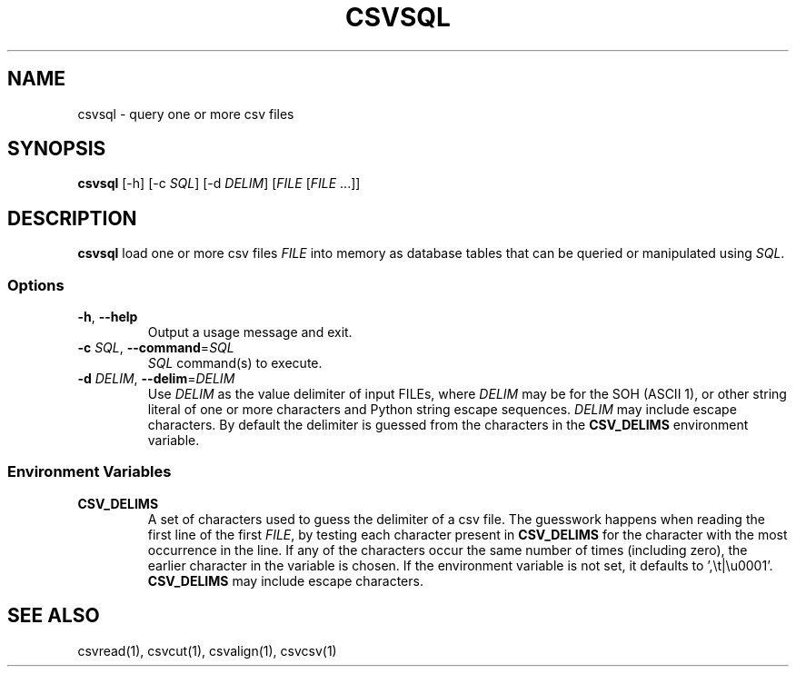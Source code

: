.TH CSVSQL 1 "1 February 2020"
.SH NAME
csvsql \- query one or more csv files
.SH SYNOPSIS
\fBcsvsql\fP [\-h] [\-c \fISQL\fP] [\-d \fIDELIM\fP] [\fIFILE\fP [\fIFILE\fP ...]]
.SH DESCRIPTION
\fBcsvsql\fP load one or more csv files \fIFILE\fP into memory as database
tables that can be queried or manipulated using \fISQL\fP.
.SS Options
.TP
\fB-h\fP, \fB--help\fP
Output a usage message and exit.
.TP
\fB-c\fP \fISQL\fP, \fB--command\fP=\fISQL\fP
\fISQL\fP command(s) to execute.
.TP
\fB-d\fP \fIDELIM\fP, \fB--delim\fP=\fIDELIM\fP
Use \fIDELIM\fP as the value delimiter of input FILEs, where \fIDELIM\fP may be
'\fBp\fP' for the pipe (\fB|\fP), '\fBt\fP' for the tab (\fB\\t\fP), '\fBa\fP'
for the SOH (ASCII 1), or other string literal of one or more characters and
Python string escape sequences.  \fIDELIM\fP may include escape characters.  By
default the delimiter is guessed from the characters in the \fBCSV_DELIMS\fP
environment variable.
.SS Environment Variables
.TP
\fBCSV_DELIMS\fP
A set of characters used to guess the delimiter of a csv file.  The guesswork
happens when reading the first line of the first \fIFILE\fP, by testing each
character present in \fBCSV_DELIMS\fP for the character with the most
occurrence in the line.  If any of the characters occur the same number of
times (including zero), the earlier character in the variable is chosen.
If the environment variable is not set, it defaults to ',\\t|\\u0001'.
\fBCSV_DELIMS\fP may include escape characters.
.SH "SEE ALSO"
csvread(1), csvcut(1), csvalign(1), csvcsv(1)
